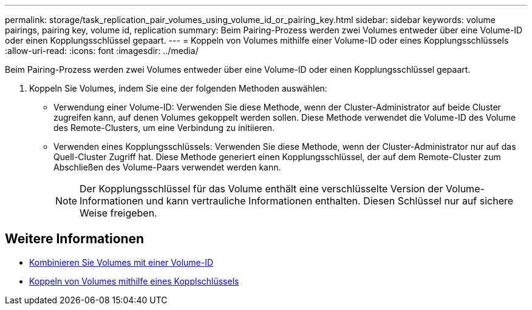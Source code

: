 ---
permalink: storage/task_replication_pair_volumes_using_volume_id_or_pairing_key.html 
sidebar: sidebar 
keywords: volume pairings, pairing key, volume id, replication 
summary: Beim Pairing-Prozess werden zwei Volumes entweder über eine Volume-ID oder einen Kopplungsschlüssel gepaart. 
---
= Koppeln von Volumes mithilfe einer Volume-ID oder eines Kopplungsschlüssels
:allow-uri-read: 
:icons: font
:imagesdir: ../media/


[role="lead"]
Beim Pairing-Prozess werden zwei Volumes entweder über eine Volume-ID oder einen Kopplungsschlüssel gepaart.

. Koppeln Sie Volumes, indem Sie eine der folgenden Methoden auswählen:
+
** Verwendung einer Volume-ID: Verwenden Sie diese Methode, wenn der Cluster-Administrator auf beide Cluster zugreifen kann, auf denen Volumes gekoppelt werden sollen. Diese Methode verwendet die Volume-ID des Volume des Remote-Clusters, um eine Verbindung zu initiieren.
** Verwenden eines Kopplungsschlüssels: Verwenden Sie diese Methode, wenn der Cluster-Administrator nur auf das Quell-Cluster Zugriff hat. Diese Methode generiert einen Kopplungsschlüssel, der auf dem Remote-Cluster zum Abschließen des Volume-Paars verwendet werden kann.
+

NOTE: Der Kopplungsschlüssel für das Volume enthält eine verschlüsselte Version der Volume-Informationen und kann vertrauliche Informationen enthalten. Diesen Schlüssel nur auf sichere Weise freigeben.







== Weitere Informationen

* xref:task_replication_pair_volumes_using_a_volume_id.adoc[Kombinieren Sie Volumes mit einer Volume-ID]
* xref:task_replication_pair_volumes_using_a_pairing_key.adoc[Koppeln von Volumes mithilfe eines Kopplschlüssels]

